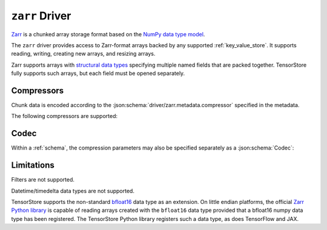 .. _zarr-driver:

``zarr`` Driver
===============

`Zarr <https://github.com/zarr-developers/zarr-python>`_ is a chunked
array storage format based on the `NumPy data type model
<https://zarr.readthedocs.io/en/stable/spec/v2.html#data-type-encoding>`_.

The ``zarr`` driver provides access to Zarr-format arrays backed by
any supported :ref:`key_value_store`.  It supports reading, writing,
creating new arrays, and resizing arrays.

Zarr supports arrays with `structural data types
<https://zarr.readthedocs.io/en/stable/spec/v2.html#data-type-encoding>`_
specifying multiple named fields that are packed together.
TensorStore fully supports such arrays, but each field must be opened
separately.

.. json:schema:: driver/zarr

Compressors
-----------

Chunk data is encoded according to the
:json:schema:`driver/zarr.metadata.compressor` specified in the metadata.

.. json:schema:: driver/zarr/Compressor

The following compressors are supported:

.. json:schema:: driver/zarr/Compressor/zlib
.. json:schema:: driver/zarr/Compressor/blosc
.. json:schema:: driver/zarr/Compressor/bz2

Codec
-----

Within a :ref:`schema`, the compression parameters may also be specified
separately as a :json:schema:`Codec`:

.. json:schema:: driver/zarr/Codec

Limitations
-----------

Filters are not supported.

Datetime/timedelta data types are not supported.

TensorStore supports the non-standard `bfloat16
<https://en.wikipedia.org/wiki/Bfloat16_floating-point_format>`_ data type as an
extension.  On little endian platforms, the official `Zarr Python library
<https://github.com/zarr-developers/zarr-python>`_ is capable of reading arrays
created with the ``bfloat16`` data type provided that a bfloat16 numpy data type
has been registered.  The TensorStore Python library registers such a data type,
as does TensorFlow and JAX.
